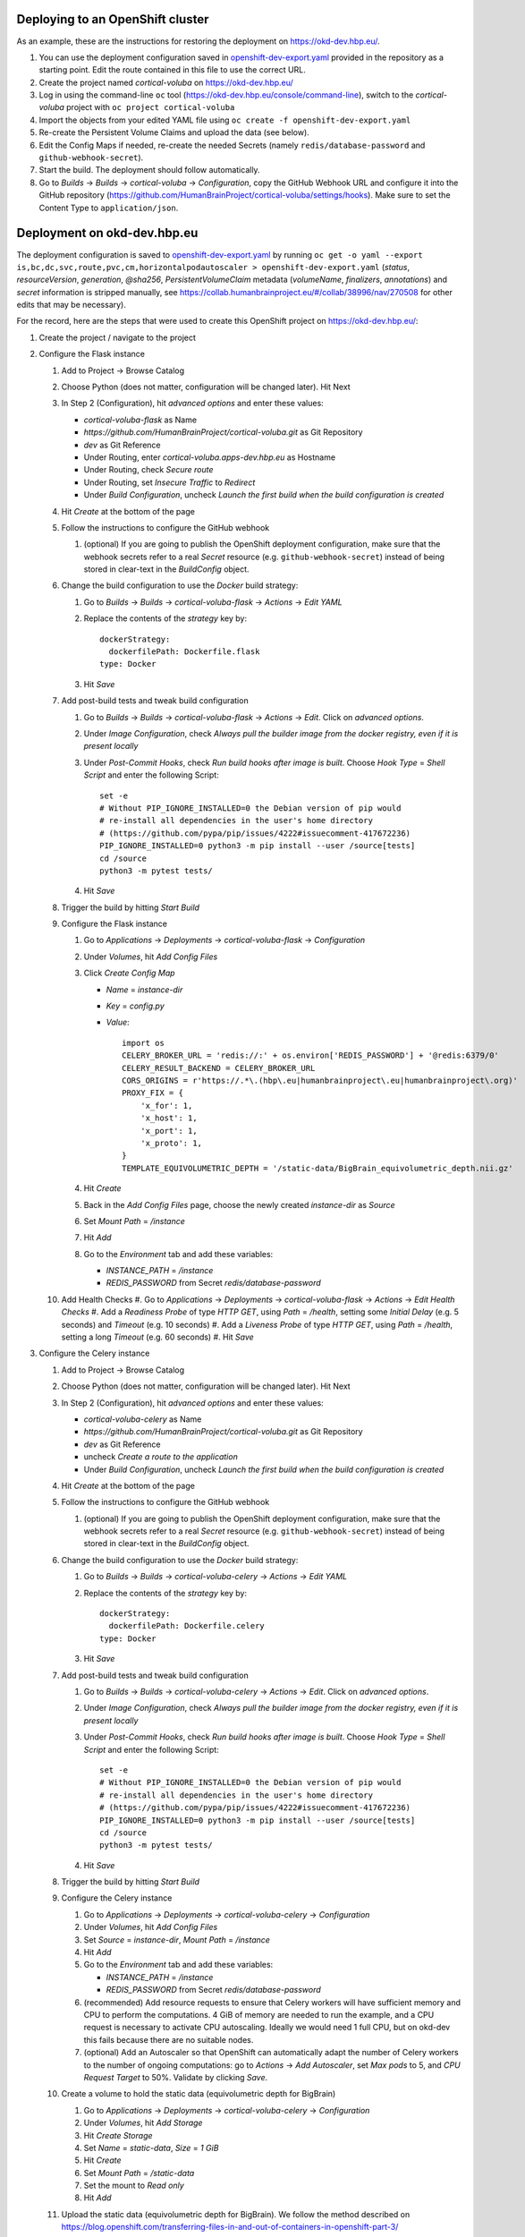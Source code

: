Deploying to an OpenShift cluster
=================================

As an example, these are the instructions for restoring the deployment on https://okd-dev.hbp.eu/.

#. You can use the deployment configuration saved in `<openshift-dev-export.yaml>`_ provided in the repository as a starting point. Edit the route contained in this file to use the correct URL.
#. Create the project named `cortical-voluba` on https://okd-dev.hbp.eu/
#. Log in using the command-line ``oc`` tool (https://okd-dev.hbp.eu/console/command-line), switch to the `cortical-voluba` project with ``oc project cortical-voluba``
#. Import the objects from your edited YAML file using ``oc create -f openshift-dev-export.yaml``
#. Re-create the Persistent Volume Claims and upload the data (see below).
#. Edit the Config Maps if needed, re-create the needed Secrets (namely ``redis/database-password`` and ``github-webhook-secret``).
#. Start the build. The deployment should follow automatically.
#. Go to `Builds` -> `Builds` -> `cortical-voluba` -> `Configuration`, copy the GitHub Webhook URL and configure it into the GitHub repository (https://github.com/HumanBrainProject/cortical-voluba/settings/hooks). Make sure to set the Content Type to ``application/json``.


Deployment on okd-dev.hbp.eu
============================

The deployment configuration is saved to `<openshift-dev-export.yaml>`_ by running ``oc get -o yaml --export is,bc,dc,svc,route,pvc,cm,horizontalpodautoscaler > openshift-dev-export.yaml`` (`status`, `resourceVersion`, `generation`, `@sha256`, `PersistentVolumeClaim` metadata (`volumeName`, `finalizers`, `annotations`) and `secret` information is stripped manually, see https://collab.humanbrainproject.eu/#/collab/38996/nav/270508 for other edits that may be necessary).

For the record, here are the steps that were used to create this OpenShift project on https://okd-dev.hbp.eu/:

#. Create the project / navigate to the project
#. Configure the Flask instance

   #. Add to Project -> Browse Catalog
   #. Choose Python (does not matter, configuration will be changed later). Hit Next
   #. In Step 2 (Configuration), hit `advanced options` and enter these values:

      - `cortical-voluba-flask` as Name
      - `https://github.com/HumanBrainProject/cortical-voluba.git` as Git Repository
      - `dev` as Git Reference
      - Under Routing, enter `cortical-voluba.apps-dev.hbp.eu` as Hostname
      - Under Routing, check `Secure route`
      - Under Routing, set `Insecure Traffic` to `Redirect`
      - Under `Build Configuration`, uncheck `Launch the first build when the build configuration is created`

   #. Hit `Create` at the bottom of the page
   #. Follow the instructions to configure the GitHub webhook

      #. (optional) If you are going to publish the OpenShift deployment configuration, make sure that the webhook secrets refer to a real `Secret` resource (e.g. ``github-webhook-secret``) instead of being stored in clear-text in the `BuildConfig` object.

   #. Change the build configuration to use the `Docker` build strategy:

      #. Go to `Builds` -> `Builds` -> `cortical-voluba-flask` -> `Actions` -> `Edit YAML`
      #. Replace the contents of the `strategy` key by::

           dockerStrategy:
             dockerfilePath: Dockerfile.flask
           type: Docker

      #. Hit `Save`

   #. Add post-build tests and tweak build configuration

      #. Go to `Builds` -> `Builds` -> `cortical-voluba-flask` -> `Actions` -> `Edit`. Click on `advanced options`.
      #. Under `Image Configuration`, check `Always pull the builder image from the docker registry, even if it is present locally`
      #. Under `Post-Commit Hooks`, check `Run build hooks after image is built`. Choose `Hook Type` = `Shell Script` and enter the following Script::

           set -e
           # Without PIP_IGNORE_INSTALLED=0 the Debian version of pip would
           # re-install all dependencies in the user's home directory
           # (https://github.com/pypa/pip/issues/4222#issuecomment-417672236)
           PIP_IGNORE_INSTALLED=0 python3 -m pip install --user /source[tests]
           cd /source
           python3 -m pytest tests/

      #. Hit `Save`

   #. Trigger the build by hitting `Start Build`
   #. Configure the Flask instance

      #. Go to `Applications` -> `Deployments` -> `cortical-voluba-flask` -> `Configuration`
      #. Under `Volumes`, hit `Add Config Files`
      #. Click `Create Config Map`

         - `Name` = `instance-dir`
         - `Key` = `config.py`
         - `Value`::

             import os
             CELERY_BROKER_URL = 'redis://:' + os.environ['REDIS_PASSWORD'] + '@redis:6379/0'
             CELERY_RESULT_BACKEND = CELERY_BROKER_URL
             CORS_ORIGINS = r'https://.*\.(hbp\.eu|humanbrainproject\.eu|humanbrainproject\.org)'
             PROXY_FIX = {
                 'x_for': 1,
                 'x_host': 1,
                 'x_port': 1,
                 'x_proto': 1,
             }
             TEMPLATE_EQUIVOLUMETRIC_DEPTH = '/static-data/BigBrain_equivolumetric_depth.nii.gz'

      #. Hit `Create`
      #. Back in the `Add Config Files` page, choose the newly created `instance-dir` as `Source`
      #. Set `Mount Path` = `/instance`
      #. Hit `Add`
      #. Go to the `Environment` tab and add these variables:

         - `INSTANCE_PATH` = `/instance`
         - `REDIS_PASSWORD` from Secret `redis/database-password`

   #. Add Health Checks
      #. Go to `Applications` -> `Deployments` -> `cortical-voluba-flask` -> `Actions` -> `Edit Health Checks`
      #. Add a `Readiness Probe` of type `HTTP GET`, using `Path` = `/health`, setting some `Initial Delay` (e.g. 5 seconds) and `Timeout` (e.g. 10 seconds)
      #. Add a `Liveness Probe` of type `HTTP GET`, using `Path` = `/health`, setting a long `Timeout` (e.g. 60 seconds)
      #. Hit `Save`

#. Configure the Celery instance

   #. Add to Project -> Browse Catalog
   #. Choose Python (does not matter, configuration will be changed later). Hit Next
   #. In Step 2 (Configuration), hit `advanced options` and enter these values:

      - `cortical-voluba-celery` as Name
      - `https://github.com/HumanBrainProject/cortical-voluba.git` as Git Repository
      - `dev` as Git Reference
      - uncheck `Create a route to the application`
      - Under `Build Configuration`, uncheck `Launch the first build when the build configuration is created`

   #. Hit `Create` at the bottom of the page
   #. Follow the instructions to configure the GitHub webhook

      #. (optional) If you are going to publish the OpenShift deployment configuration, make sure that the webhook secrets refer to a real `Secret` resource (e.g. ``github-webhook-secret``) instead of being stored in clear-text in the `BuildConfig` object.

   #. Change the build configuration to use the `Docker` build strategy:

      #. Go to `Builds` -> `Builds` -> `cortical-voluba-celery` -> `Actions` -> `Edit YAML`
      #. Replace the contents of the `strategy` key by::

           dockerStrategy:
             dockerfilePath: Dockerfile.celery
           type: Docker

      #. Hit `Save`

   #. Add post-build tests and tweak build configuration

      #. Go to `Builds` -> `Builds` -> `cortical-voluba-celery` -> `Actions` -> `Edit`. Click on `advanced options`.
      #. Under `Image Configuration`, check `Always pull the builder image from the docker registry, even if it is present locally`
      #. Under `Post-Commit Hooks`, check `Run build hooks after image is built`. Choose `Hook Type` = `Shell Script` and enter the following Script::

           set -e
           # Without PIP_IGNORE_INSTALLED=0 the Debian version of pip would
           # re-install all dependencies in the user's home directory
           # (https://github.com/pypa/pip/issues/4222#issuecomment-417672236)
           PIP_IGNORE_INSTALLED=0 python3 -m pip install --user /source[tests]
           cd /source
           python3 -m pytest tests/

      #. Hit `Save`

   #. Trigger the build by hitting `Start Build`
   #. Configure the Celery instance

      #. Go to `Applications` -> `Deployments` -> `cortical-voluba-celery` -> `Configuration`
      #. Under `Volumes`, hit `Add Config Files`
      #. Set `Source` = `instance-dir`, `Mount Path` = `/instance`
      #. Hit `Add`
      #. Go to the `Environment` tab and add these variables:

         - `INSTANCE_PATH` = `/instance`
         - `REDIS_PASSWORD` from Secret `redis/database-password`

      #. (recommended) Add resource requests to ensure that Celery workers will have sufficient memory and CPU to perform the computations. 4 GiB of memory are needed to run the example, and a CPU request is necessary to activate CPU autoscaling. Ideally we would need 1 full CPU, but on okd-dev this fails because there are no suitable nodes.
      #. (optional) Add an Autoscaler so that OpenShift can automatically adapt the number of Celery workers to the number of ongoing computations: go to `Actions` -> `Add Autoscaler`, set `Max pods` to 5, and `CPU Request Target` to 50%. Validate by clicking `Save`.

   #. Create a volume to hold the static data (equivolumetric depth for BigBrain)

      #. Go to `Applications` -> `Deployments` -> `cortical-voluba-celery` -> `Configuration`
      #. Under `Volumes`, hit `Add Storage`
      #. Hit `Create Storage`
      #. Set `Name` = `static-data`, `Size` = `1 GiB`
      #. Hit `Create`
      #. Set `Mount Path` = `/static-data`
      #. Set the mount to `Read only`
      #. Hit `Add`

   #. Upload the static data (equivolumetric depth for BigBrain). We follow the method described on https://blog.openshift.com/transferring-files-in-and-out-of-containers-in-openshift-part-3/

      #. Install the OpenShift Command-Line Tools by following the instructions on https://okd-dev.hbp.eu/console/command-line
      #. Log in using the CLI (Under your name on the top right corner, hit `Copy Login Command` and paste it into a terminal)
      #. Switch to the project (``oc project cortical-voluba``)
      #. Run a dummy pod for rsync transfer with ``oc run dummy --image ylep/oc-rsync-transfer``
      #. Mount the volume against the dummy pod ``oc set volume dc/dummy --add --name=tmp-mount --claim-name=static-data --mount-path /static-data``
      #. Wait for the deployment to be complete with ``oc rollout status dc/dummy``
      #. Get the name of the dummy pod with ``oc get pods --selector run=dummy``
      #. Copy the data using ``oc rsync --compress=true --progress=true static-data/ dummy-2-7tdml:/static-data/`` (replace `dummy-2-7tdml` with the pod name from the previous step).
      #. Verify the contents of the directory with ``oc rsh dummy-2-7tdml ls -l /static-data``
      #. Delete everything related to the temporary pod with ``oc delete all --selector run=dummy``

   #. Add Health Checks (TODO: figure out how to check for celery worker, I could not figure out how to use ``celery inspect ping``).

#. Configure the Redis instance

   #. `Add to project` -> `Browse Catalog`
   #. Choose `Redis (Ephemeral)` (FIXME: production should probably use persistent storage)
   #. Under `Configuration`, leave default values
   #. Under `Binding`, choose `Create a secret...`
   #. Hit `Create`
